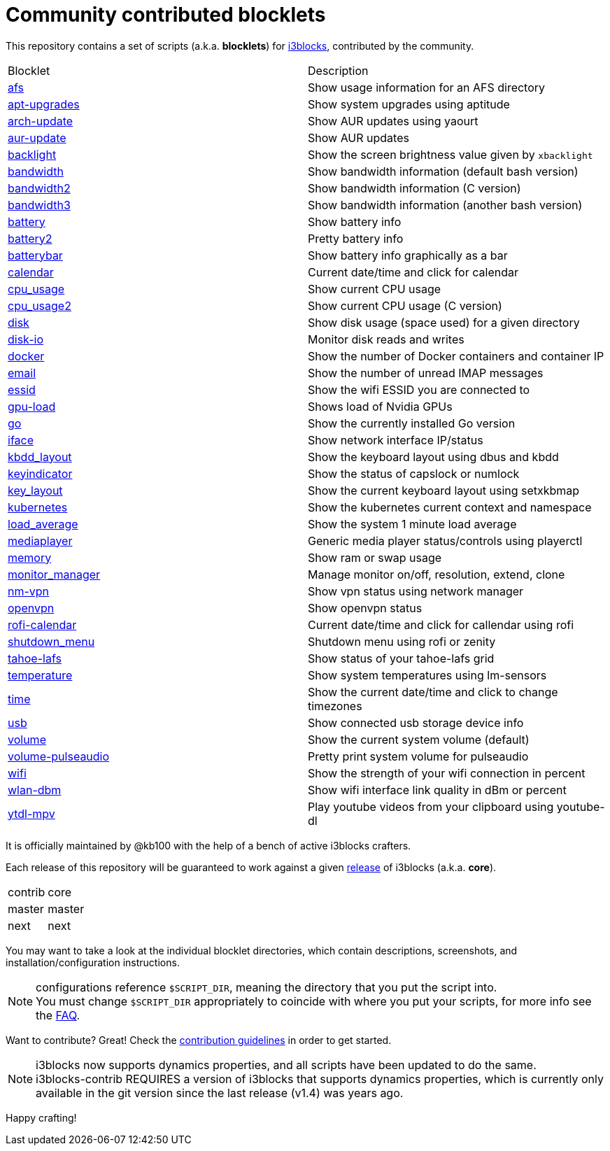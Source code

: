 = Community contributed blocklets

This repository contains a set of scripts (a.k.a. *blocklets*) for link:https://github.com/vivien/i3blocks[i3blocks], contributed by the community.

|===
| Blocklet | Description
| link:afs[] | Show usage information for an AFS directory
| link:apt-upgrades[] | Show system upgrades using aptitude
| link:arch-update[] | Show AUR updates using yaourt
| link:aur-update[] | Show AUR updates
| link:backlight[] | Show the screen brightness value given by `xbacklight`
| link:bandwidth[] | Show bandwidth information (default bash version)
| link:bandwidth2[] | Show bandwidth information (C version)
| link:bandwidth3[] | Show bandwidth information (another bash version)
| link:battery[] | Show battery info
| link:battery2[] | Pretty battery info
| link:batterybar[] | Show battery info graphically as a bar
| link:calendar[] | Current date/time and click for calendar
| link:cpu_usage[] | Show current CPU usage
| link:cpu_usage2[] | Show current CPU usage (C version)
| link:disk[] | Show disk usage (space used) for a given directory
| link:disk-io[] | Monitor disk reads and writes
| link:docker[] | Show the number of Docker containers and container IP
| link:email[] | Show the number of unread IMAP messages
| link:essid[] | Show the wifi ESSID you are connected to
| link:gpu-load[] | Shows load of Nvidia GPUs
| link:go[] | Show the currently installed Go version
| link:iface[] | Show network interface IP/status
| link:kbdd_layout[] | Show the keyboard layout using dbus and kbdd
| link:keyindicator[] | Show the status of capslock or numlock
| link:key_layout[] | Show the current keyboard layout using setxkbmap
| link:kubernetes[] | Show the kubernetes current context and namespace
| link:load_average[] | Show the system 1 minute load average
| link:mediaplayer[] | Generic media player status/controls using playerctl
| link:memory[] | Show ram or swap usage
| link:monitor_manager[] | Manage monitor on/off, resolution, extend, clone
| link:nm-vpn[] | Show vpn status using network manager
| link:openvpn[] | Show openvpn status
| link:rofi-calendar[] | Current date/time and click for callendar using rofi
| link:shutdown_menu[] | Shutdown menu using rofi or zenity
| link:tahoe-lafs[] | Show status of your tahoe-lafs grid
| link:temperature[] | Show system temperatures using lm-sensors
| link:time[] | Show the current date/time and click to change timezones
| link:usb[] | Show connected usb storage device info
| link:volume[] | Show the current system volume (default)
| link:volume-pulseaudio[] | Pretty print system volume for pulseaudio
| link:wifi[] | Show the strength of your wifi connection in percent
| link:wlan-dbm[] | Show wifi interface link quality in dBm or percent
| link:ytdl-mpv[] | Play youtube videos from your clipboard using youtube-dl
|===

It is officially maintained by @kb100 with the help of a bench of active i3blocks crafters.

Each release of this repository will be guaranteed to work against a given link:https://github.com/vivien/i3blocks/releases[release] of i3blocks (a.k.a. *core*).

|===
| contrib | core
| master | master
| next | next
|===

You may want to take a look at the individual blocklet directories, which contain descriptions, screenshots, and installation/configuration instructions.

NOTE: configurations reference `$SCRIPT_DIR`, meaning the directory that you put the script into. +
You must change `$SCRIPT_DIR` appropriately to coincide with where you put your scripts, for more info see the link:https://github.com/vivien/i3blocks-contrib/wiki/FAQ#blocklets-refer-to-script_dir-what-does-that-mean-how-can-i-use-it[FAQ].

Want to contribute?
Great!
Check the link:https://github.com/vivien/i3blocks-contrib/blob/master/CONTRIBUTING.md[contribution guidelines] in order to get started.

NOTE: i3blocks now supports dynamics properties, and all scripts have been updated to do the same. +
i3blocks-contrib REQUIRES a version of i3blocks that supports dynamics properties, which is currently only +
available in the git version since the last release (v1.4) was years ago.

Happy crafting!
